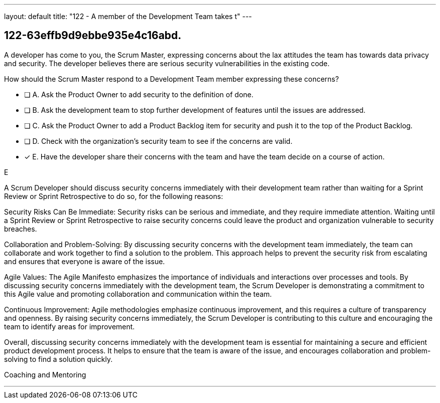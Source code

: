 ---
layout: default 
title: "122 - A member of the Development Team takes t"
---


[#question]
== 122-63effb9d9ebbe935e4c16abd.

****

[#query]
--
A developer has come to you, the Scrum Master, expressing concerns about the lax attitudes the team has towards data privacy and security. The developer believes there are serious security vulnerabilities in the existing code.

How should the Scrum Master respond to a Development Team member expressing these concerns?
--

[#list]
--
* [ ] A. Ask the Product Owner to add security to the definition of done.
* [ ] B. Ask the development team to stop further development of features until the issues are addressed.
* [ ] C. Ask the Product Owner to add a Product Backlog item for security and push it to the top of the Product Backlog.
* [ ] D. Check with the organization's security team to see if the concerns are valid.
* [*] E. Have the developer share their concerns with the team and have the team decide on a course of action.

--
****

[#answer]
E

[#explanation]
--
A Scrum Developer should discuss security concerns immediately with their development team rather than waiting for a Sprint Review or Sprint Retrospective to do so, for the following reasons:

Security Risks Can Be Immediate: Security risks can be serious and immediate, and they require immediate attention. Waiting until a Sprint Review or Sprint Retrospective to raise security concerns could leave the product and organization vulnerable to security breaches.

Collaboration and Problem-Solving: By discussing security concerns with the development team immediately, the team can collaborate and work together to find a solution to the problem. This approach helps to prevent the security risk from escalating and ensures that everyone is aware of the issue.

Agile Values: The Agile Manifesto emphasizes the importance of individuals and interactions over processes and tools. By discussing security concerns immediately with the development team, the Scrum Developer is demonstrating a commitment to this Agile value and promoting collaboration and communication within the team.

Continuous Improvement: Agile methodologies emphasize continuous improvement, and this requires a culture of transparency and openness. By raising security concerns immediately, the Scrum Developer is contributing to this culture and encouraging the team to identify areas for improvement.

Overall, discussing security concerns immediately with the development team is essential for maintaining a secure and efficient product development process. It helps to ensure that the team is aware of the issue, and encourages collaboration and problem-solving to find a solution quickly.
--

[#ka]
Coaching and Mentoring

'''

